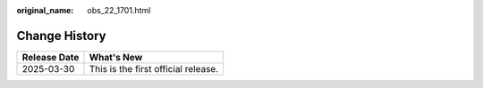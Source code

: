 :original_name: obs_22_1701.html

.. _obs_22_1701:

**Change History**
==================

============ ===================================
Release Date What's New
============ ===================================
2025-03-30   This is the first official release.
============ ===================================
